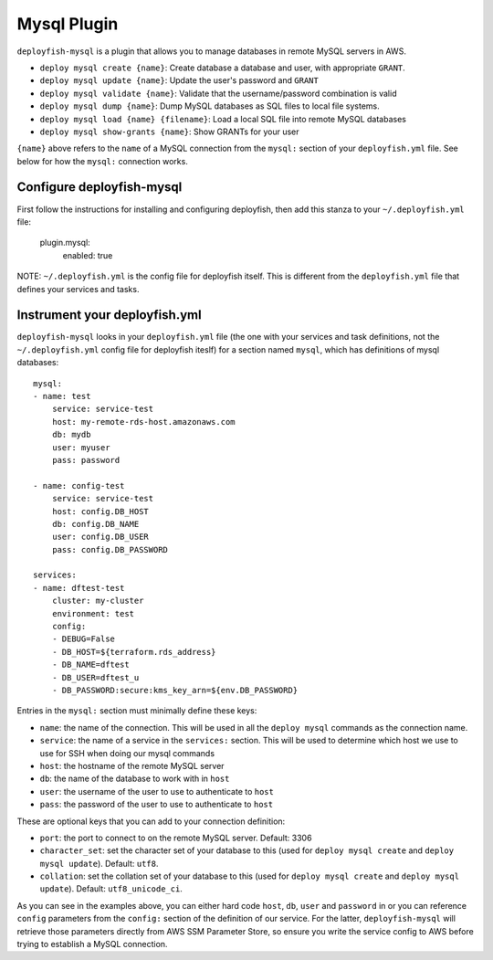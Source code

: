 Mysql Plugin
============

``deployfish-mysql`` is a plugin that allows you to manage databases in remote MySQL servers in AWS.

* ``deploy mysql create {name}``: Create database a database and user, with appropriate ``GRANT``.
* ``deploy mysql update {name}``: Update the user's password and ``GRANT``
* ``deploy mysql validate {name}``: Validate that the username/password combination is valid
* ``deploy mysql dump {name}``: Dump MySQL databases as SQL files to local file systems.
* ``deploy mysql load {name} {filename}``: Load a local SQL file into remote MySQL databases
* ``deploy mysql show-grants {name}``: Show GRANTs for your user

``{name}`` above refers to the ``name`` of a MySQL connection from the ``mysql:`` section of
your ``deployfish.yml`` file.  See below for how the ``mysql:`` connection works.

Configure deployfish-mysql
--------------------------

First follow the instructions for installing and configuring deployfish, then
add this stanza to your ``~/.deployfish.yml`` file:

    plugin.mysql:
        enabled: true

NOTE: ``~/.deployfish.yml`` is the config file for deployfish itself.  This is different from
the ``deployfish.yml`` file that defines your services and tasks.

Instrument your deployfish.yml
------------------------------

``deployfish-mysql`` looks in your ``deployfish.yml`` file (the one with your services and
task definitions, not the ``~/.deployfish.yml`` config file for deployfish iteslf) for a
section named ``mysql``, which has definitions of mysql databases::

    mysql:
    - name: test
        service: service-test
        host: my-remote-rds-host.amazonaws.com
        db: mydb
        user: myuser
        pass: password

    - name: config-test
        service: service-test
        host: config.DB_HOST
        db: config.DB_NAME
        user: config.DB_USER
        pass: config.DB_PASSWORD

    services:
    - name: dftest-test
        cluster: my-cluster
        environment: test
        config:
        - DEBUG=False
        - DB_HOST=${terraform.rds_address}
        - DB_NAME=dftest
        - DB_USER=dftest_u
        - DB_PASSWORD:secure:kms_key_arn=${env.DB_PASSWORD}

Entries in the ``mysql:`` section must minimally define these keys:

* ``name``: the name of the connection.  This will be used in all the ``deploy mysql`` commands as the connection name.
* ``service``: the name of a service in the ``services:`` section.  This will be used to determine which host we use to use for SSH when doing our mysql commands
* ``host``: the hostname of the remote MySQL server
* ``db``: the name of the database to work with in ``host``
* ``user``: the username of the user to use to authenticate to ``host``
* ``pass``: the password of the user to use to authenticate to ``host``

These are optional keys that you can add to your connection definition:

* ``port``: the port to connect to on the remote MySQL server.  Default: 3306
* ``character_set``: set the character set of your database to this (used for ``deploy mysql create`` and ``deploy mysql update``).  Default: ``utf8``.
* ``collation``: set the collation set of your database to this (used for ``deploy mysql create`` and ``deploy mysql update``).  Default: ``utf8_unicode_ci``.

As you can see in the examples above, you can either hard code ``host``, ``db``, ``user`` and ``password`` in or you can reference ``config`` parameters from the ``config:`` section of the definition of our service.  For the latter, ``deployfish-mysql`` will retrieve those parameters directly from AWS SSM Parameter Store, so ensure you write the service config to AWS before trying to establish a MySQL connection.
